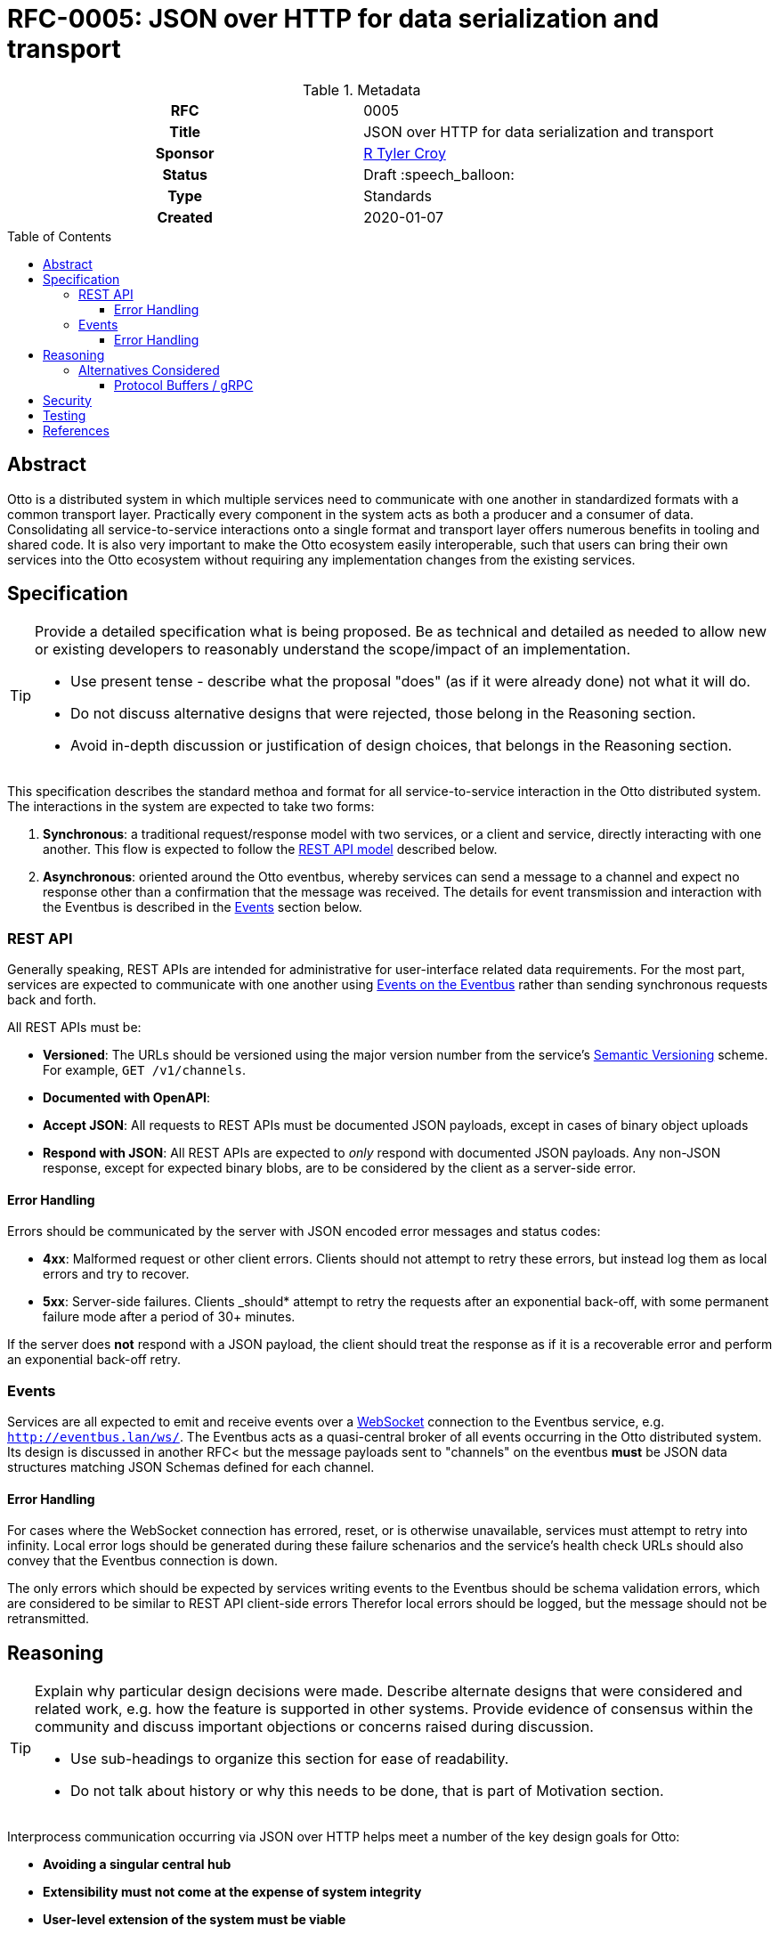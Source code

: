 = RFC-0005: JSON over HTTP for data serialization and transport
:toc: preamble
:toclevels: 3
ifdef::env-github[]
:tip-caption: :bulb:
:note-caption: :information_source:
:important-caption: :heavy_exclamation_mark:
:caution-caption: :fire:
:warning-caption: :warning:
endif::[]

.**RFC Template**

.Metadata
[cols="1h,1"]
|===
| RFC
| 0005

| Title
| JSON over HTTP for data serialization and transport

| Sponsor
| link:https://github.com/rtyler/[R Tyler Croy]

| Status
| Draft :speech_balloon:

| Type
| Standards

| Created
| 2020-01-07

|===

== Abstract

Otto is a distributed system in which multiple services need to communicate
with one another in standardized formats with a common transport layer.
Practically every component in the system acts as both a producer and a
consumer of data. Consolidating all service-to-service interactions onto a
single format and transport layer offers numerous benefits in tooling and
shared code. It is also very important to make the Otto ecosystem easily
interoperable, such that users can bring their own services into the Otto
ecosystem without requiring any implementation changes from the existing
services.



== Specification

[TIP]
====
Provide a detailed specification what is being proposed.  Be as technical and
detailed as needed to allow new or existing developers to reasonably understand
the scope/impact of an implementation.

* Use present tense - describe what the proposal "does" (as if it were already done) not what it will do.
* Do not discuss alternative designs that were rejected, those belong in the Reasoning section.
* Avoid in-depth discussion or justification of design choices, that belongs in the Reasoning section.
====


This specification describes the standard methoa and format for all
service-to-service interaction in the Otto distributed system. The interactions
in the system are expected to take two forms:

. *Synchronous*: a traditional request/response model with two services, or a
  client and service, directly interacting with one another. This flow is expected
  to follow the <<rest-api, REST API model>> described below.
. *Asynchronous*: oriented around the Otto eventbus, whereby services can send a
  message to a channel and expect no response other than a confirmation that the
  message was received. The details for event transmission and interaction with
  the Eventbus is described in the <<events, Events>> section below.

[[rest-api]]
=== REST API

Generally speaking, REST APIs are intended for administrative for
user-interface related data requirements. For the most part, services are
expected to communicate with one another using <<events, Events on the
Eventbus>> rather than sending synchronous requests back and forth.

All REST APIs must be:

* *Versioned*: The URLs should be versioned using the major version number from
  the service's
  link:http://semver.org/[Semantic Versioning]
  scheme. For example, `GET /v1/channels`. 
* *Documented with OpenAPI*: 
* *Accept JSON*: All requests to REST APIs must be documented JSON payloads,
  except in cases of binary object uploads
* *Respond with JSON*: All REST APIs are expected to _only_ respond with
  documented JSON payloads. Any non-JSON response, except for expected binary
  blobs, are to be considered by the client as a server-side error.

==== Error Handling

Errors should be communicated by the server with JSON encoded error messages
and status codes:

* *4xx*: Malformed request or other client errors. Clients should not attempt
  to retry these errors, but instead log them as local errors and try to
  recover.
* *5xx*: Server-side failures. Clients _should* attempt to retry the requests
  after an exponential back-off, with some permanent failure mode after a
  period of 30+ minutes.


If the server does *not* respond with a JSON payload, the client should treat
the response as if it is a recoverable error and perform an exponential
back-off retry.


[[events]]
=== Events


Services are all expected to emit and receive events over a
link:https://en.wikipedia.org/wiki/WebSocket[WebSocket]
connection to the Eventbus service, e.g. `http://eventbus.lan/ws/`. The Eventbus acts as a quasi-central broker
of all events occurring in the Otto distributed system. Its design is discussed
in another RFC< but the message payloads sent to "channels" on the eventbus
*must* be JSON data structures matching JSON Schemas defined for each channel.


==== Error Handling

For cases where the WebSocket connection has errored, reset, or is otherwise
unavailable, services must attempt to retry into infinity. Local error logs
should be generated during these failure schenarios and the service's health
check URLs should also convey that the Eventbus connection is down.

The only errors which should be expected by services writing events to the
Eventbus should be schema validation errors, which are considered to be similar
to REST API client-side errors  Therefor local errors should be logged, but the
message should not be retransmitted.


== Reasoning

[TIP]
====
Explain why particular design decisions were made.
Describe alternate designs that were considered and related work, e.g. how the feature is supported in other systems.
Provide evidence of consensus within the community and discuss important objections or concerns raised during discussion.

* Use sub-headings to organize this section for ease of readability.
* Do not talk about history or why this needs to be done, that is part of Motivation section.
====


Interprocess communication occurring via JSON over HTTP helps meet a number of
the key design goals for Otto:

* *Avoiding a singular central hub*
* *Extensibility must not come at the expense of system integrity*
* *User-level extension of the system must be viable*


The key aspect of JSON over HTTP which helps address all of these goals is that
JSON and HTTP are interoperable with practically _everything_ in the modern
technology environment, from backend services, to cloud storage providers, and
also user's browsers.

By providing documented synchronous and asynchronous APIs, Otto should be able
to accomodate new user-provided services into its ecosystem that add additional
functionality without any substantive change to the core components shipped
with Otto. One example which comes to mind is an analytics system around Otto.
In its current design there is not analytics system tracking tasks executed,
resources utilized, etc. If a user or provider wished to offer budget
forecasting, as an example, this JSON over HTTP model with REST APIs and events
via WebSockets would allow for the deployment of services which could tabulate
interesting events off of the Eventbus, and easily provide the end-user with a
forecast. Implementing such a system, assuming the necessary events are present
in the Eventbus and the necessary data is available from existing services'
REST APIs, would require *zero* changes to the "base" components of Otto.


Since browsers can also natively "speak" JSON over HTTP, this also allows for
new and interesting user interfaces atop these services and events to be
developed.

=== Alternatives Considered

==== Protocol Buffers / gRPC

The only serious alternative considered was the use of
link:https://developers.google.com/protocol-buffers/[Protocol Buffers]
for the data format/serialization and gRPC for the transport layer between services.

This approach would be functionally very similar, and may even offer some
schema and data validation benefits when compared to JSON over HTTP.

The gRPC approach does add implementation overhead however for new clients,
which must have shared binary stubs with other services generated from the
Protocol Buffer IDL footnote:[Interactive Data Language, in Protocol Buffers
the language for describing the binary data structure].
This increases the coupling between services, which must all be booted with
shared definitions of data, but also prevents easy interoperability with
"outside" services and web browsers.


Ultimately, the portability story for Protocol Buffers and gRPC pales in
comparison to JSON over HTTP. For Otto, the extensibility and portability of
data in the system is a key design goal.

== Security


The authentication and authorization of connections over HTTP is not subject to
this specification. Additional concerns around data verification through
signatures or other means are also not intended to be discussed in this
specification. The securing of the transport layer is a concern which will be
addressed in future extensions to this design.


== Testing

There are no testing issues specifically related to this proposal. However
clients and services will need to express API documentation which can be
automatically tested in the future. Tooling to help this already exists, for
example
link:https://github.com/apiaryio/dredd[Dredd]
which works with OpenAPI/Swagger specifications.


== References

* link:https://github.com/actix/actix-web[actix-web]: a Rust framework for
  building high-performance web services.
* link:https://docs.serde.rs/serde_json/[serde_json]: a Rust library for
  serializing and deserializing JSON objects
* link:https://json-schema.org/learn/getting-started-step-by-step.html[JSON Schema]: 
  tool for specifying JSON data structure and requirements.
* link:https://swagger.io/specification/[OpenAPI/Swagger specification]

